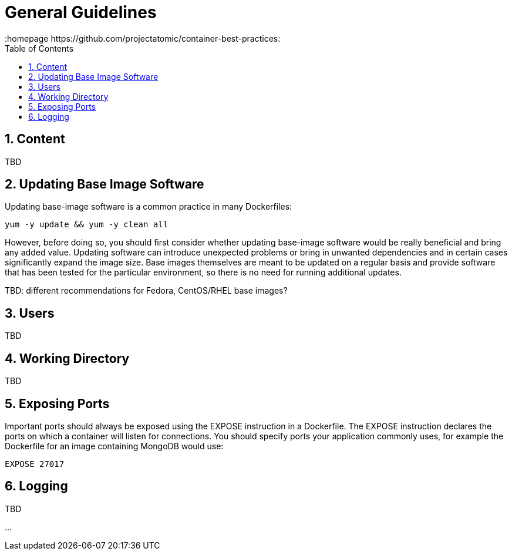 // vim: set syntax=asciidoc:
[[general_guidelines]]
= General Guidelines
:data-uri:
:icons:
:toc:
:toclevels 4:
:numbered:
:homepage https://github.com/projectatomic/container-best-practices:

== Content
TBD

== Updating Base Image Software

Updating base-image software is a common practice in many Dockerfiles:

----
yum -y update && yum -y clean all
----

However, before doing so, you should first consider whether updating base-image software would be really beneficial and bring any added value. 
Updating software can introduce unexpected problems or bring in unwanted dependencies and in certain cases significantly expand the image size. Base images themselves are meant to be updated on a regular basis and provide software that has been tested for the particular environment, so there is no need for running additional updates.

TBD: different recommendations for Fedora, CentOS/RHEL base images?

== Users
TBD

== Working Directory
TBD

== Exposing Ports

Important ports should always be exposed using the +EXPOSE+ instruction in a Dockerfile. The +EXPOSE+ instruction declares the ports on which a container will listen for connections. You should specify ports your application commonly uses, for example the Dockerfile for an image containing MongoDB would use:

----
EXPOSE 27017
----

// For information on exposing ports in Software Collection images, see the xref:software_collections[Software Collections] chapter.

== Logging
TBD

...
